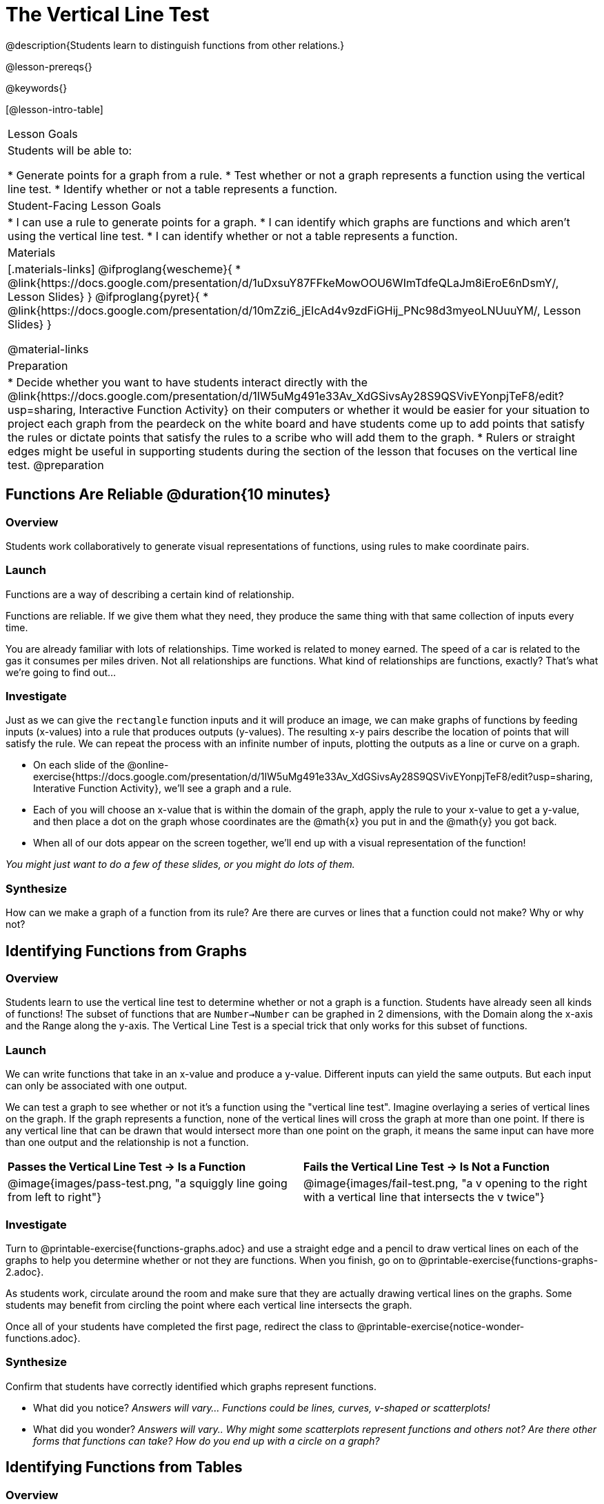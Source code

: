= The Vertical Line Test
@description{Students learn to distinguish functions from other relations.}

@lesson-prereqs{}

@keywords{}

[@lesson-intro-table]
|===

| Lesson Goals
| Students will be able to:

* Generate points for a graph from a rule.
* Test whether or not a graph represents a function using the vertical line test.
* Identify whether or not a table represents a function.

| Student-Facing Lesson Goals
|
* I can use a rule to generate points for a graph.
* I can identify which graphs are functions and which aren't using the vertical line test.
* I can identify whether or not a table represents a function.

| Materials
|[.materials-links]
@ifproglang{wescheme}{
* @link{https://docs.google.com/presentation/d/1uDxsuY87FFkeMowOOU6WImTdfeQLaJm8iEroE6nDsmY/, Lesson Slides}
}
@ifproglang{pyret}{
* @link{https://docs.google.com/presentation/d/10mZzi6_jEIcAd4v9zdFiGHij_PNc98d3myeoLNUuuYM/, Lesson Slides}
}

@material-links

| Preparation
|
* Decide whether you want to have students interact directly with the @link{https://docs.google.com/presentation/d/1IW5uMg491e33Av_XdGSivsAy28S9QSVivEYonpjTeF8/edit?usp=sharing, Interactive Function Activity} on their computers or whether it would be easier for your situation to project each graph from the peardeck on the white board and have students come up to add points that satisfy the rules or dictate points that satisfy the rules to a scribe who will add them to the graph.
* Rulers or straight edges might be useful in supporting students during the section of the lesson that focuses on the vertical line test.
@preparation


|===

== Functions Are Reliable @duration{10 minutes}

=== Overview

Students work collaboratively to generate visual representations of functions, using rules to make coordinate pairs.

=== Launch

Functions are a way of describing a certain kind of relationship.

[.lesson-point]
Functions are reliable. If we give them what they need, they produce the same thing with that same collection of inputs every time.

You are already familiar with lots of relationships. Time worked is related to money earned. The speed of a car is related to the gas it consumes per miles driven. Not all relationships are functions. What kind of relationships are functions, exactly? That's what we're going to find out...

=== Investigate

Just as we can give the `rectangle` function inputs and it will produce an image, we can make graphs of functions by feeding inputs (x-values) into a rule that produces outputs (y-values). The resulting x-y pairs describe the location of points that will satisfy the rule. We can repeat the process with an infinite number of inputs, plotting the outputs as a line or curve on a graph.

[.lesson-instruction]
* On each slide of the @online-exercise{https://docs.google.com/presentation/d/1IW5uMg491e33Av_XdGSivsAy28S9QSVivEYonpjTeF8/edit?usp=sharing, Interative Function Activity}, we'll see a graph and a rule.
* Each of you will choose an x-value that is within the domain of the graph, apply the rule to your x-value to get a y-value, and then place a dot on the graph whose coordinates are the @math{x} you put in and the @math{y} you got back.
* When all of our dots appear on the screen together, we'll end up with a visual representation of the function!

_You might just want to do a few of these slides, or you might do lots of them._

=== Synthesize
[.lesson-instruction]
How can we make a graph of a function from its rule?
Are there are curves or lines that a function could not make? Why or why not?

== Identifying Functions from Graphs

=== Overview

Students learn to use the vertical line test to determine whether or not a graph is a function. Students have already seen all kinds of functions! The subset of functions that are `Number->Number` can be graphed in 2 dimensions, with the Domain along the x-axis and the Range along the y-axis. The Vertical Line Test is a special trick that only works for this subset of functions.

=== Launch
[.lesson-instruction]
--
We can write functions that take in an x-value and produce a y-value. Different inputs can yield the same outputs. But each input can only be associated with one output.

We can test a graph to see whether or not it's a function using the "vertical line test". Imagine overlaying a series of vertical lines on the graph. If the graph represents a function, none of the vertical lines will cross the graph at more than one point. If there is any vertical line that can be drawn that would intersect more than one point on the graph, it means the same input can have more than one output and the relationship is not a function.
--

[cols="^1,^1"]
|===
| *Passes the Vertical Line Test	-> Is a Function*
| *Fails the Vertical Line Test -> Is Not a Function*
|@image{images/pass-test.png, "a squiggly line going from left to right"}
|@image{images/fail-test.png, "a v opening to the right with a vertical line that intersects the v twice"}
|===

=== Investigate

[.lesson-instruction]
Turn to @printable-exercise{functions-graphs.adoc} and use a straight edge and a pencil to draw vertical lines on each of the graphs to help you determine whether or not they are functions. When you finish, go on to @printable-exercise{functions-graphs-2.adoc}.

As students work, circulate around the room and make sure that they are actually drawing vertical lines on the graphs. Some students may benefit from circling the point where each vertical line intersects the graph.

Once all of your students have completed the first page, redirect the class to @printable-exercise{notice-wonder-functions.adoc}.

=== Synthesize

Confirm that students have correctly identified which graphs represent functions.

[.lesson-instruction]
- What did you notice? _Answers will vary... Functions could be lines, curves, v-shaped or scatterplots!_
- What did you wonder? _Answers will vary.. Why might some scatterplots represent functions and others not? Are there other forms that functions can take? How do you end up with a circle on a graph?_

== Identifying Functions from Tables

=== Overview

Students apply their understanding of how to use the vertical line test on graphs to learn to recognize whetherer or not tables are functions.

=== Launch

Have students turn to @printable-exercise{how-tables-fail-vertical-line-test.adoc} and follow the directions.

Circulate around the room verifying that students are remembering how to use the vertical line test and correctly identifying which tables represent functions.

[.lesson-instruction]
How can we identify whether or not a table of values represents a function? _If a table has more than one y-value (or output) for the same x-value (or input), it can not represent a function._

=== Investigate

[.lesson-instruction]
Turn to @printable-exercise{functions-tables.adoc} and look at the values in each table carefully to determine whether or not it represents functions. If it's not a function, circle or highlight the points that let you know it can't be a function. When you're done, turn to @printable-exercise{notice-wonder-functions.adoc} and add any new notices or wonders you may have. Then turn to @printable-exercise{functions-tables-graphs.adoc}

As students work, circulate around the room and make sure that they are actually circling or highlighting the points on the tables that tell them that the table doesn't represent a function.

=== Synthesize

Confirm that students have correctly identified which graphs represent functions.

[.lesson-instruction]
- What did you notice? _Answers will vary... It can still be a function if y-values repeats. It didn't matter whether or not the x-values followed a pattern. It was easier for me to read the tables when the x-values were in order._
- What did you wonder? _Why weren't the x-values always in order? If the points were on a graph, would they be connected? Can there ever be decimal values for x and y? What would these tables look like on a graph?_


